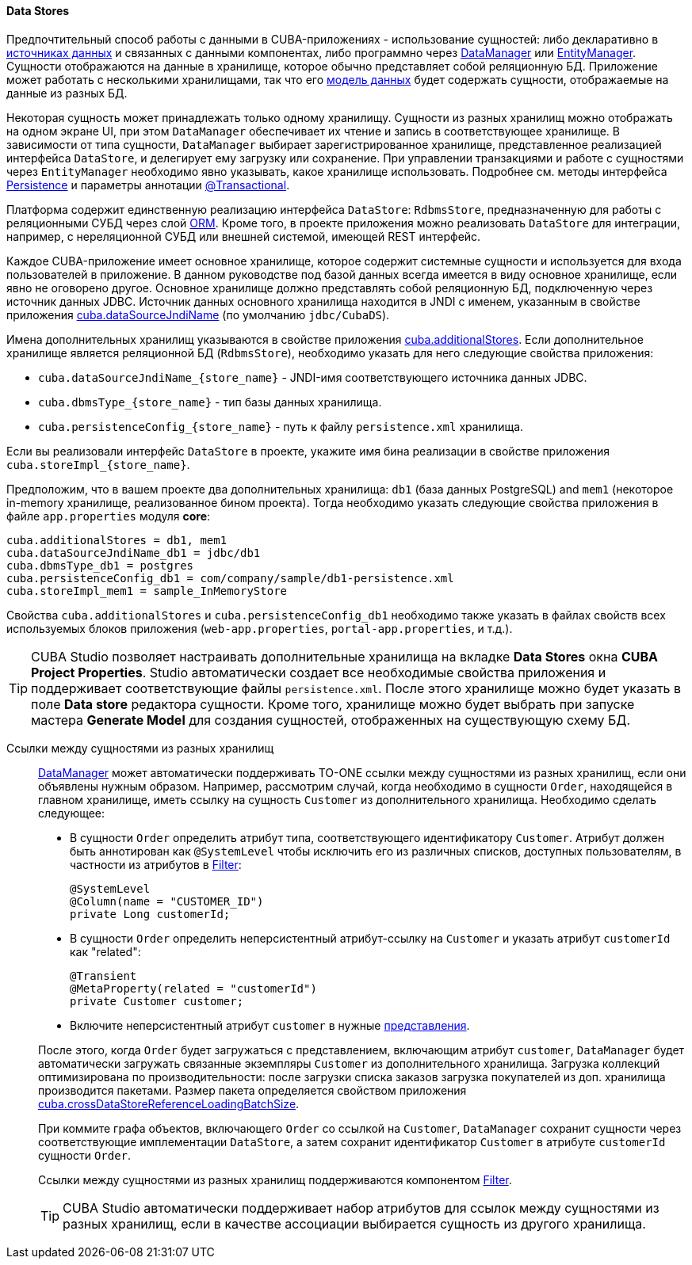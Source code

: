 :sourcesdir: ../../../../source

[[data_store]]
==== Data Stores

Предпочтительный способ работы с данными в CUBA-приложениях - использование сущностей: либо декларативно в <<datasources,источниках данных>> и связанных с данными компонентах, либо программно через <<dataManager,DataManager>> или <<entityManager,EntityManager>>. Сущности отображаются на данные в хранилище, которое обычно представляет собой реляционную БД. Приложение может работать с несколькими хранилищами, так что его <<data_model,модель данных>> будет содержать сущности, отображаемые на данные из разных БД.

Некоторая сущность может принадлежать только одному хранилищу. Сущности из разных хранилищ можно отображать на одном экране UI, при этом `DataManager` обеспечивает их чтение и запись в соответствующее хранилище. В зависимости от типа сущности, `DataManager` выбирает зарегистрированное хранилище, представленное реализацией интерфейса `DataStore`, и делегирует ему загрузку или сохранение. При управлении транзакциями и работе с сущностями через `EntityManager` необходимо явно указывать, какое хранилище использовать. Подробнее см. методы интерфейса <<persistence,Persistence>> и параметры аннотации <<transactions_decl,@Transactional>>.

Платформа содержит единственную реализацию интерфейса `DataStore`: `RdbmsStore`, предназначенную для работы с реляционными СУБД через слой <<orm,ORM>>. Кроме того, в проекте приложения можно реализовать `DataStore` для интеграции, например, с нереляционной СУБД или внешней системой, имеющей REST интерфейс.

Каждое CUBA-приложение имеет основное хранилище, которое содержит системные сущности и используется для входа пользователей в приложение. В данном руководстве под базой данных всегда имеется в виду основное хранилище, если явно не оговорено другое. Основное хранилище должно представлять собой реляционную БД, подключенную через источник данных JDBC. Источник данных основного хранилища находится в JNDI с именем, указанным в свойстве приложения <<cuba.dataSourceJndiName,cuba.dataSourceJndiName>> (по умолчанию `jdbc/CubaDS`).

Имена дополнительных хранилищ указываются в свойстве приложения <<cuba.additionalStores,cuba.additionalStores>>. Если дополнительное хранилище является реляционной БД (`RdbmsStore`), необходимо указать для него следующие свойства приложения:

* `cuba.dataSourceJndiName_{store_name}` - JNDI-имя соответствующего источника данных JDBC.
* `cuba.dbmsType_{store_name}` - тип базы данных хранилища.
* `cuba.persistenceConfig_{store_name}` - путь к файлу `persistence.xml` хранилища.

Если вы реализовали интерфейс `DataStore` в проекте, укажите имя бина реализации в свойстве приложения `cuba.storeImpl_{store_name}`.

Предположим, что в вашем проекте два дополнительных хранилища: `db1` (база данных PostgreSQL) and `mem1` (некоторое in-memory хранилище, реализованное бином проекта). Тогда необходимо указать следующие свойства приложения в файле `app.properties` модуля *core*:

[source,properties]
----
cuba.additionalStores = db1, mem1
cuba.dataSourceJndiName_db1 = jdbc/db1
cuba.dbmsType_db1 = postgres
cuba.persistenceConfig_db1 = com/company/sample/db1-persistence.xml
cuba.storeImpl_mem1 = sample_InMemoryStore
----

Свойства `cuba.additionalStores` и `cuba.persistenceConfig_db1` необходимо также указать в файлах свойств всех используемых блоков приложения (`web-app.properties`, `portal-app.properties`, и т.д.).

[TIP]
====
CUBA Studio позволяет настраивать дополнительные хранилища на вкладке *Data Stores* окна *CUBA Project Properties*. Studio автоматически создает все необходимые свойства приложения и поддерживает соответствующие файлы `persistence.xml`. После этого хранилище можно будет указать в поле *Data store* редактора сущности. Кроме того, хранилище можно будет выбрать при запуске мастера *Generate Model* для создания сущностей, отображенных на существующую схему БД.
====

[[cross_datastore_ref]]
Ссылки между сущностями из разных хранилищ::
+
--
<<dataManager,DataManager>> может автоматически поддерживать TO-ONE ссылки между сущностями из разных хранилищ, если они объявлены нужным образом. Например, рассмотрим случай, когда необходимо в сущности `Order`, находящейся в главном хранилище, иметь ссылку на сущность `Customer` из дополнительного хранилища. Необходимо сделать следующее:

* В сущности `Order` определить атрибут типа, соответствующего идентификатору `Customer`. Атрибут должен быть аннотирован как `@SystemLevel` чтобы исключить его из различных списков, доступных пользователям, в частности из атрибутов в <<gui_Filter,Filter>>:
+
[source,java]
----
@SystemLevel
@Column(name = "CUSTOMER_ID")
private Long customerId;
----

* В сущности `Order` определить неперсистентный атрибут-ссылку на `Customer` и указать атрибут `customerId` как "related":
+
[source,java]
----
@Transient
@MetaProperty(related = "customerId")
private Customer customer;
----

* Включите неперсистентный атрибут `customer` в нужные <<views,представления>>.

После этого, когда `Order` будет загружаться с представлением, включающим атрибут `customer`, `DataManager` будет автоматически загружать связанные экземпляры `Customer` из дополнительного хранилища. Загрузка коллекций оптимизирована по производительности: после загрузки списка заказов загрузка покупателей из доп. хранилища производится пакетами. Размер пакета определяется свойством приложения <<cuba.crossDataStoreReferenceLoadingBatchSize,cuba.crossDataStoreReferenceLoadingBatchSize>>.

При коммите графа объектов, включающего `Order` со ссылкой на `Customer`, `DataManager` сохранит сущности через соответствующие имплементации `DataStore`, а затем сохранит идентификатор `Customer` в атрибуте `customerId` сущности `Order`.

Ссылки между сущностями из разных хранилищ поддерживаются компонентом <<gui_Filter,Filter>>.

[TIP]
====
CUBA Studio автоматически поддерживает набор атрибутов для ссылок между сущностями из разных хранилищ, если в качестве ассоциации выбирается сущность из другого хранилища.
====
--

